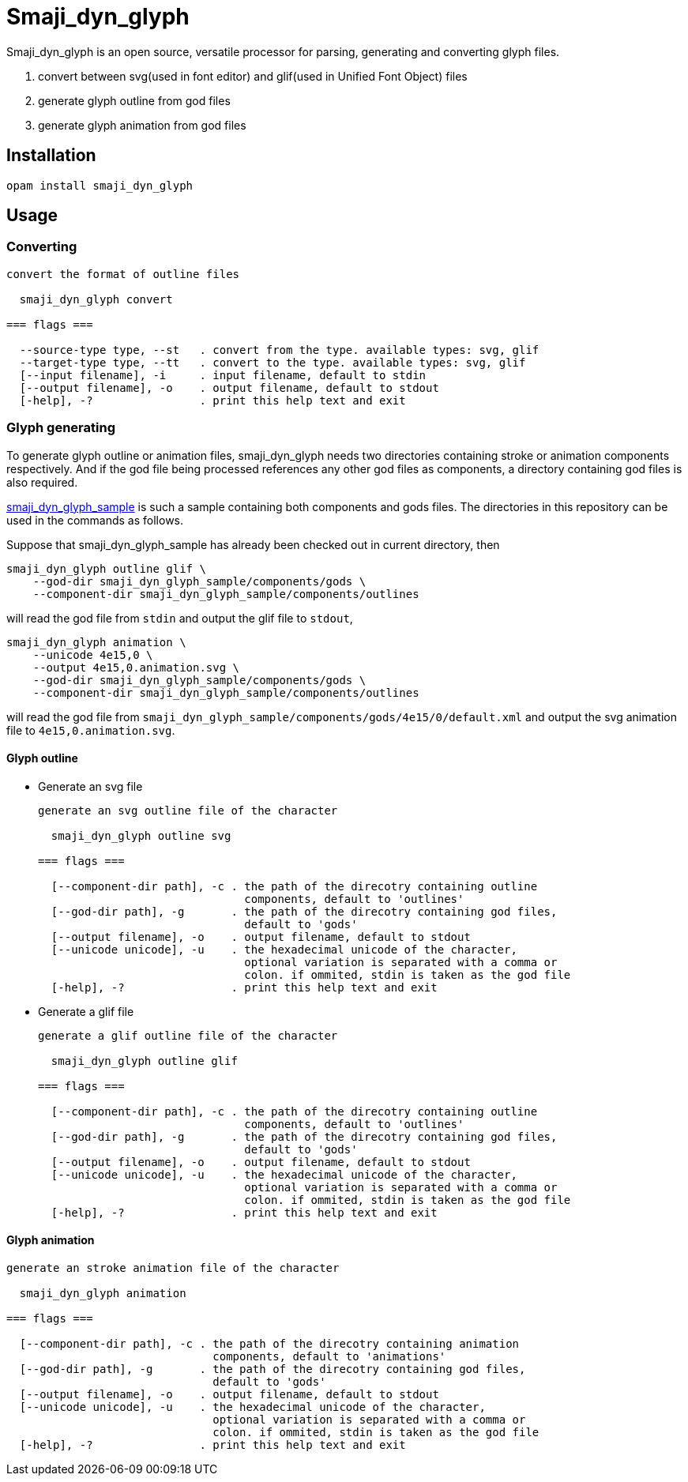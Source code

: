 = Smaji_dyn_glyph

Smaji_dyn_glyph is an open source, versatile processor for parsing, generating and converting glyph files.

1. convert between svg(used in font editor) and glif(used in Unified Font Object) files
2. generate glyph outline from god files
3. generate glyph animation from god files

== Installation

[source,]
opam install smaji_dyn_glyph

== Usage

=== Converting

[source,]
----
convert the format of outline files

  smaji_dyn_glyph convert 

=== flags ===

  --source-type type, --st   . convert from the type. available types: svg, glif
  --target-type type, --tt   . convert to the type. available types: svg, glif
  [--input filename], -i     . input filename, default to stdin
  [--output filename], -o    . output filename, default to stdout
  [-help], -?                . print this help text and exit
----

=== Glyph generating

To generate glyph outline or animation files, smaji_dyn_glyph needs two directories containing stroke or animation components respectively. And if the god file being processed references any other god files as components, a directory containing god files is also required.

https://github.com/smaji-org/smaji_dyn_glyph_sample[smaji_dyn_glyph_sample] is such a sample containing both components and gods files. The directories in this repository can be used in the commands as follows.

Suppose that smaji_dyn_glyph_sample has already been checked out in current directory, then

[source,]
smaji_dyn_glyph outline glif \
    --god-dir smaji_dyn_glyph_sample/components/gods \
    --component-dir smaji_dyn_glyph_sample/components/outlines

will read the god file from `stdin` and output the glif file to `stdout`,

[source,]
smaji_dyn_glyph animation \
    --unicode 4e15,0 \
    --output 4e15,0.animation.svg \
    --god-dir smaji_dyn_glyph_sample/components/gods \
    --component-dir smaji_dyn_glyph_sample/components/outlines

will read the god file from `smaji_dyn_glyph_sample/components/gods/4e15/0/default.xml` and output the svg animation file to `4e15,0.animation.svg`.

==== Glyph outline

* Generate an svg file
+
--
[source,]
----
generate an svg outline file of the character

  smaji_dyn_glyph outline svg 

=== flags ===

  [--component-dir path], -c . the path of the direcotry containing outline
                               components, default to 'outlines'
  [--god-dir path], -g       . the path of the direcotry containing god files,
                               default to 'gods'
  [--output filename], -o    . output filename, default to stdout
  [--unicode unicode], -u    . the hexadecimal unicode of the character,
                               optional variation is separated with a comma or
                               colon. if ommited, stdin is taken as the god file
  [-help], -?                . print this help text and exit
----
--
+


* Generate a glif file
+
--
[source,]
----
generate a glif outline file of the character

  smaji_dyn_glyph outline glif 

=== flags ===

  [--component-dir path], -c . the path of the direcotry containing outline
                               components, default to 'outlines'
  [--god-dir path], -g       . the path of the direcotry containing god files,
                               default to 'gods'
  [--output filename], -o    . output filename, default to stdout
  [--unicode unicode], -u    . the hexadecimal unicode of the character,
                               optional variation is separated with a comma or
                               colon. if ommited, stdin is taken as the god file
  [-help], -?                . print this help text and exit
----
--
+


==== Glyph animation

[source,]
----
generate an stroke animation file of the character

  smaji_dyn_glyph animation 

=== flags ===

  [--component-dir path], -c . the path of the direcotry containing animation
                               components, default to 'animations'
  [--god-dir path], -g       . the path of the direcotry containing god files,
                               default to 'gods'
  [--output filename], -o    . output filename, default to stdout
  [--unicode unicode], -u    . the hexadecimal unicode of the character,
                               optional variation is separated with a comma or
                               colon. if ommited, stdin is taken as the god file
  [-help], -?                . print this help text and exit
----

